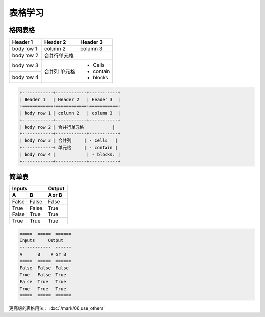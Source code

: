 .. _topics-01_use_table:

=========
表格学习
=========

格网表格
========

+------------+------------+-----------+ 
| Header 1   | Header 2   | Header 3  | 
+============+============+===========+ 
| body row 1 | column 2   | column 3  | 
+------------+------------+-----------+ 
| body row 2 | 合并行单元格           | 
+------------+------------+-----------+ 
| body row 3 | 合并列     | - Cells   | 
+------------+ 单元格     | - contain | 
| body row 4 |            | - blocks. | 
+------------+------------+-----------+

.. code-block:: rst

    +------------+------------+-----------+ 
    | Header 1   | Header 2   | Header 3  | 
    +============+============+===========+ 
    | body row 1 | column 2   | column 3  | 
    +------------+------------+-----------+ 
    | body row 2 | 合并行单元格           | 
    +------------+------------+-----------+ 
    | body row 3 | 合并列     | - Cells   | 
    +------------+ 单元格     | - contain | 
    | body row 4 |            | - blocks. | 
    +------------+------------+-----------+


简单表
=======

=====  =====  ====== 
   Inputs     Output 
------------  ------ 
  A      B    A or B 
=====  =====  ====== 
False  False  False 
True   False  True 
False  True   True 
True   True   True 
=====  =====  ======

.. code-block:: rst

    =====  =====  ====== 
    Inputs     Output 
    ------------  ------ 
    A      B    A or B 
    =====  =====  ====== 
    False  False  False 
    True   False  True 
    False  True   True 
    True   True   True 
    =====  =====  ======

更高级的表格用法： :doc:`/mark/06_use_others` 